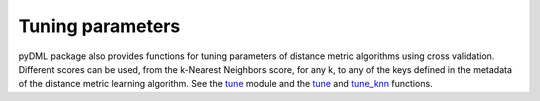 Tuning parameters
=================

pyDML package also provides functions for tuning parameters of distance metric algorithms using cross validation. Different scores can be used, from the k-Nearest Neighbors score, for any k, to any of the keys defined in the metadata of the distance metric learning algorithm. See the `tune <dml.html#module-dml.tune>`_ module and the `tune <dml.html#dml.tune.tune>`_ and `tune_knn <dml.html#dml.tune.tune_knn>`_ functions.